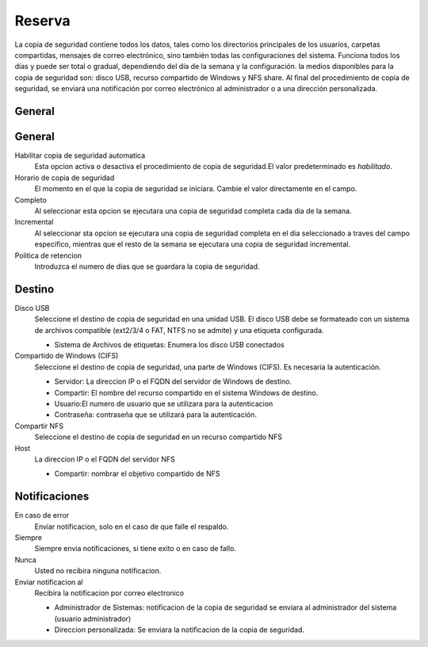 ======== 
Reserva 
======== 

La copia de seguridad contiene todos los datos, tales como los directorios principales de los usuarios, 
carpetas compartidas, mensajes de correo electrónico, sino también todas las configuraciones del sistema. Funciona todos los días y puede ser total o 
gradual, dependiendo del día de la semana y la configuración. la 
medios disponibles para la copia de seguridad son: disco USB, recurso compartido de Windows 
y NFS share. Al final del procedimiento de copia de seguridad, se enviará una notificación por correo electrónico 
al administrador o a una dirección personalizada. 

General 
======== 
General
========

Habilitar copia de seguridad automatica
    Esta opcion activa o desactiva el procedimiento de copia de seguridad.El valor predeterminado es *habilitado*.

Horario de copia de seguridad
    El momento en el que la copia de seguridad se iniciara. Cambie el valor directamente en el campo.

Completo
    Al seleccionar esta opcion se ejecutara una copia de seguridad completa cada dia de la semana.

Incremental
    Al seleccionar sta opcion se ejecutara una copia de seguridad completa en el dia seleccionado a traves del campo especifico, mientras que el resto de la semana se ejecutara una copia de seguridad incremental.

Politica de retencion
    Introduzca el numero de dias que se guardara la copia de seguridad.
 

Destino 
======== 

Disco USB 
    Seleccione el destino de copia de seguridad en una unidad USB. El disco USB debe se formateado con un sistema de archivos compatible (ext2/3/4 o FAT, NTFS no se admite) y una etiqueta configurada.

    * Sistema de Archivos de etiquetas: Enumera los disco USB conectados

Compartido de Windows (CIFS)
    Seleccione el destino de copia de seguridad, una parte de Windows (CIFS). Es necesaria la autenticación.

    * Servidor: La direccion IP o el FQDN del servidor de Windows de destino.
    * Compartir: El nombre del recurso compartido en el sistema Windows de destino.
    * Usuario:El numero de usuario que se utilizara para la autenticacion
    * Contraseña: contraseña que se utilizará para la autenticación.

Compartir NFS 
    Seleccione el destino de copia de seguridad en un recurso compartido NFS

Host
   La direccion IP o el FQDN del servidor NFS

   * Compartir: nombrar el objetivo compartido de NFS

 

Notificaciones 
=============== 

En caso de error
    Enviar notificacion, solo en el caso de que falle el respaldo.

Siempre
    Siempre envia notificaciones, si tiene exito o en caso de fallo.

Nunca
    Usted no recibira ninguna notificacion.

Enviar notificacion al
    Recibira la notificacion por correo electronico

    * Administrador de Sistemas: notificacion de la copia de seguridad se enviara al administrador del sistema (usuario administrador)
    * Direccion personalizada: Se enviara la notificacion de la copia de seguridad.
